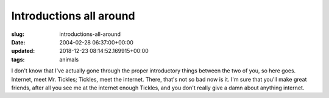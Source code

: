 Introductions all around
========================

:slug: introductions-all-around
:date: 2004-02-28 06:37:00+00:00
:updated: 2018-12-23 08:14:52.169915+00:00
:tags: animals

.. thumbnail:: /images/posts/tickles.jpg
    :alt: The ripping sensation of Mr. Tickles
    :align: right

I don't know that I've actually gone through the proper
introductory things between the two of you, so here goes. Internet, meet
Mr. Tickles; Tickles, meet the internet. There, that's not so bad now is
it. I'm sure that you'll make great friends, after all you see me at the
internet enough Tickles, and you don't really give a damn about anything
internet.
